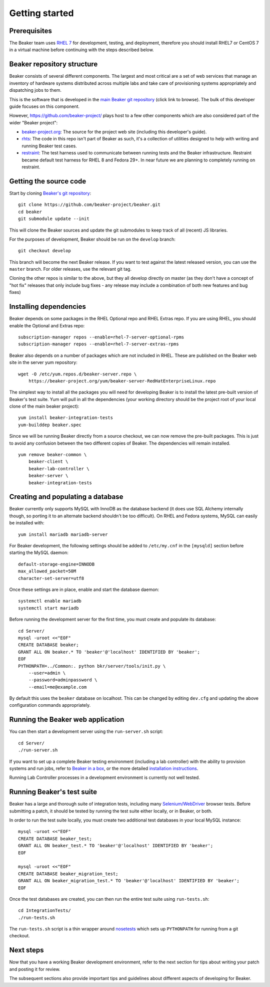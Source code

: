 Getting started
===============

Prerequisites
-------------

The Beaker team uses `RHEL
7 <https://www.redhat.com/products/enterprise-linux/server/>`_ for
development, testing, and deployment, therefore you should install RHEL7 or
CentOS 7 in a virtual machine before continuing with the steps described below.

Beaker repository structure
---------------------------

Beaker consists of several different components. The largest and most
critical are a set of web services that manage an inventory of hardware
systems distributed across multiple labs and take care of provisioning
systems appropriately and dispatching jobs to them.

This is the software that is developed in the `main Beaker git
repository <https://github.com/beaker-project/beaker>`_ (click link to
browse). The bulk of this developer guide focuses on this component.

However, https://github.com/beaker-project/ plays host to a few other
components which are also considered part of the wider "Beaker project":

-  `beaker-project.org <https://github.com/beaker-project/beaker-project.org>`_:
   The source for the project web site (including this developer's guide).
-  `rhts <https://github.com/beaker-project/rhts>`_: The code in this
   repo isn't part of Beaker as such, it's a collection of utilities
   designed to help with writing and running Beaker test cases.
-  `restraint <https://github.com/beaker-project/restraint>`_: The test harness
   used to communicate between running tests and the Beaker
   infrastructure. Restraint became default test harness for RHEL 8 and Fedora
   29+. In near future we are planning to completely running on restraint.

Getting the source code
-----------------------

Start by cloning `Beaker's git
repository <https://github.com/beaker-project/beaker>`_::

    git clone https://github.com/beaker-project/beaker.git
    cd beaker
    git submodule update --init

This will clone the Beaker sources and update the git submodules to keep track
of all (recent) JS libraries.

For the purposes of development, Beaker should be run on the ``develop``
branch::

    git checkout develop

This branch will become the next Beaker release. If you want to test
against the latest released version, you can use the ``master`` branch.
For older releases, use the relevant git tag.

Cloning the other repos is similar to the above, but they all develop
directly on master (as they don't have a concept of "hot fix" releases
that only include bug fixes - any release may include a combination of
both new features and bug fixes)

Installing dependencies
-----------------------

Beaker depends on some packages in the RHEL Optional repo and RHEL Extras repo.
If you are using RHEL, you should enable the Optional and Extras repo::


    subscription-manager repos --enable=rhel-7-server-optional-rpms
    subscription-manager repos --enable=rhel-7-server-extras-rpms

Beaker also depends on a number of packages which are not included in RHEL. These
are published on the Beaker web site in the server yum repository::

    wget -O /etc/yum.repos.d/beaker-server.repo \
        https://beaker-project.org/yum/beaker-server-RedHatEnterpriseLinux.repo

The simplest way to install all the packages you will need for developing
Beaker is to install the latest pre-built version of Beaker's test suite. Yum
will pull in all the dependencies (your working directory should be the project
root of your local clone of the main beaker project)::

    yum install beaker-integration-tests
    yum-builddep beaker.spec

Since we will be running Beaker directly from a source checkout, we can now
remove the pre-built packages. This is just to avoid any confusion between the
two different copies of Beaker. The dependencies will remain installed.

::

    yum remove beaker-common \
        beaker-client \
        beaker-lab-controller \
        beaker-server \
        beaker-integration-tests

Creating and populating a database
----------------------------------

Beaker currently only supports MySQL with InnoDB as the database backend
(it does use SQL Alchemy internally though, so porting it to an
alternate backend shouldn't be too difficult). On RHEL and Fedora
systems, MySQL can easily be installed with::

    yum install mariadb mariadb-server

For Beaker development, the following settings should be added to
``/etc/my.cnf`` in the ``[mysqld]`` section before starting the MySQL
daemon::

    default-storage-engine=INNODB
    max_allowed_packet=50M
    character-set-server=utf8

Once these settings are in place, enable and start the database daemon::

    systemctl enable mariadb
    systemctl start mariadb

Before running the development server for the first time, you must
create and populate its database::

    cd Server/
    mysql -uroot <<"EOF"
    CREATE DATABASE beaker;
    GRANT ALL ON beaker.* TO 'beaker'@'localhost' IDENTIFIED BY 'beaker';
    EOF
    PYTHONPATH=../Common:. python bkr/server/tools/init.py \
        --user=admin \
        --password=adminpassword \
        --email=me@example.com

By default this uses the ``beaker`` database on localhost. This can be
changed by editing ``dev.cfg`` and updating the above configuration
commands appropriately.

Running the Beaker web application
----------------------------------

You can then start a development server using the ``run-server.sh``
script::

    cd Server/
    ./run-server.sh

If you want to set up a complete Beaker testing environment (including a
lab controller) with the ability to provision systems and run jobs,
refer to `Beaker in a box <../../docs/in-a-box/>`_, or the more detailed
`installation instructions <../../docs/admin-guide/installation.html>`_.

Running Lab Controller processes in a development environment is
currently not well tested.

Running Beaker's test suite
---------------------------

Beaker has a large and thorough suite of integration tests, including many
`Selenium/WebDriver <http://code.google.com/p/selenium/>`_ browser tests.
Before submitting a patch, it should be tested by running the test suite either
locally, or in Beaker, or both.

In order to run the test suite locally, you must create two additional
test databases in your local MySQL instance::

    mysql -uroot <<"EOF"
    CREATE DATABASE beaker_test;
    GRANT ALL ON beaker_test.* TO 'beaker'@'localhost' IDENTIFIED BY 'beaker';
    EOF

    mysql -uroot <<"EOF"
    CREATE DATABASE beaker_migration_test;
    GRANT ALL ON beaker_migration_test.* TO 'beaker'@'localhost' IDENTIFIED BY 'beaker';
    EOF

Once the test databases are created, you can then run the entire test suite
using ``run-tests.sh``::

    cd IntegrationTests/
    ./run-tests.sh

The ``run-tests.sh`` script is a thin wrapper around
`nosetests <http://readthedocs.org/docs/nose/>`_ which sets up ``PYTHONPATH``
for running from a git checkout.

Next steps
----------

Now that you have a working Beaker development environment, refer to the next
section for tips about writing your patch and posting it for review.

The subsequent sections also provide important tips and guidelines about
different aspects of developing for Beaker.
